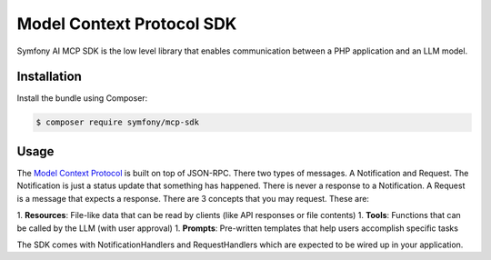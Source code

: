 Model Context Protocol SDK
==========================

Symfony AI MCP SDK is the low level library that enables communication between
a PHP application and an LLM model.

Installation
------------

Install the bundle using Composer:

.. code-block:: terminal

    $ composer require symfony/mcp-sdk

Usage
-----

The `Model Context Protocol`_ is built on top of JSON-RPC. There two types of
messages. A Notification and Request. The Notification is just a status update
that something has happened. There is never a response to a Notification. A Request
is a message that expects a response. There are 3 concepts that you may request.
These are::

1. **Resources**: File-like data that can be read by clients (like API responses or file contents)
1. **Tools**: Functions that can be called by the LLM (with user approval)
1. **Prompts**: Pre-written templates that help users accomplish specific tasks

The SDK comes with NotificationHandlers and RequestHandlers which are expected
to be wired up in your application.

.. _`Model Context Protocol`: https://modelcontextprotocol.io/
